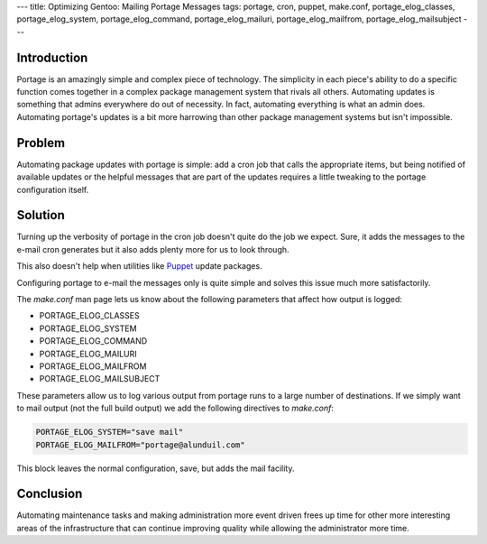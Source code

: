 ---
title: Optimizing Gentoo: Mailing Portage Messages
tags: portage, cron, puppet, make.conf, portage_elog_classes, portage_elog_system, portage_elog_command, portage_elog_mailuri, portage_elog_mailfrom, portage_elog_mailsubject
---

Introduction
------------

Portage is an amazingly simple and complex piece of technology.  The
simplicity in each piece's ability to do a specific function comes together in
a complex package management system that rivals all others.  Automating
updates is something that admins everywhere do out of necessity.  In fact,
automating everything is what an admin does.  Automating portage's updates is
a bit more harrowing than other package management systems but isn't
impossible.

Problem
-------

Automating package updates with portage is simple: add a cron job that calls
the appropriate items, but being notified of available updates or the helpful
messages that are part of the updates requires a little tweaking to the
portage configuration itself.

Solution
--------

Turning up the verbosity of portage in the cron job doesn't quite do the job
we expect.  Sure, it adds the messages to the e-mail cron generates but it
also adds plenty more for us to look through.

This also doesn't help when utilities like `Puppet <https://puppetlabs.com/>`_
update packages.

Configuring portage to e-mail the messages only is quite simple and solves
this issue much more satisfactorily.

The `make.conf` man page lets us know about the following parameters that
affect how output is logged:

* PORTAGE_ELOG_CLASSES
* PORTAGE_ELOG_SYSTEM
* PORTAGE_ELOG_COMMAND
* PORTAGE_ELOG_MAILURI
* PORTAGE_ELOG_MAILFROM
* PORTAGE_ELOG_MAILSUBJECT

These parameters allow us to log various output from portage runs to a large
number of destinations.  If we simply want to mail output (not the full build
output) we add the following directives to `make.conf`:

.. code-block:: bash

    PORTAGE_ELOG_SYSTEM="save mail"
    PORTAGE_ELOG_MAILFROM="portage@alunduil.com"

This block leaves the normal configuration, save, but adds the mail facility.

Conclusion
----------

Automating maintenance tasks and making administration more event driven frees
up time for other more interesting areas of the infrastructure that can
continue improving quality while allowing the administrator more time.


